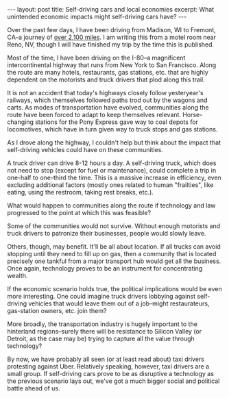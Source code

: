 #+OPTIONS: toc:nil num:nil

#+BEGIN_HTML
---
layout: post
title: Self-driving cars and local economies
excerpt: What unintended economic impacts might self-driving cars have?
---
#+END_HTML

Over the past few days, I have been driving from Madison, WI to Fremont, CA--a journey of [[https://www.google.com/maps/dir/Madison,%2BWI/Fremont,%2BCA/@39.4094874,-123.7222639,4z/am%3Dt/data%3D!3m1!4b1!4m14!4m13!1m5!1m1!1s0x8806536d3a2019ff:0x4e0cfcb5ba484198!2m2!1d-89.4012302!2d43.0730517!1m5!1m1!1s0x808fbf46b7e8caf7:0x8ada313b89d888d4!2m2!1d-121.9885719!2d37.5482697!3e0][over 2,100 miles]]. I am writing this from a motel room near Reno, NV, though I will have finished my trip by the time this is published.

Most of the time, I have been driving on the I-80--a magnificent intercontinental highway that runs from New York to San Francisco. Along the route are many hotels, restaurants, gas stations, etc. that are highly dependent on the motorists and truck drivers that plod along this trail.

It is not an accident that today's highways closely follow yesteryear's railways, which themselves followed paths trod out by the wagons and carts. As modes of transportation have evolved, communities along the route have been forced to adapt to keep themselves relevant. Horse-changing stations for the Pony Express gave way to coal depots for locomotives, which have in turn given way to truck stops and gas stations.

As I drove along the highway, I couldn't help but think about the impact that self-driving vehicles could have on these communities.

A truck driver can drive 8-12 hours a day. A self-driving truck, which does not need to stop (except for fuel or maintenance), could complete a trip in one-half to one-third the time. This is a massive increase in efficiency, even excluding additional factors (mostly ones related to human "frailties", like eating, using the restroom, taking rest breaks, etc.).

What would happen to communities along the route if technology and law progressed to the point at which this was feasible?

Some of the communities would not survive. Without enough motorists and truck drivers to patronize their businesses, people would slowly leave.

Others, though, may benefit. It'll be all about location. If all trucks can avoid stopping until they need to fill up on gas, then a community that is located precisely one tankful from a major transport hub would get all the business. Once again, technology proves to be an instrument for concentrating wealth.

If the economic scenario holds true, the political implications would be even more interesting. One could imagine truck drivers lobbying against self-driving vehicles that would leave them out of a job--might restaurateurs, gas-station owners, etc. join them?

More broadly, the transportation industry is hugely important to the hinterland regions--surely there will be resistance to Silicon Valley (or Detroit, as the case may be) trying to capture all the value through technology?

By now, we have probably all seen (or at least read about) taxi drivers protesting against Uber. Relatively speaking, however, taxi drivers are a small group. If self-driving cars prove to be as disruptive a technology as the previous scenario lays out, we've got a much bigger social and political battle ahead of us.
